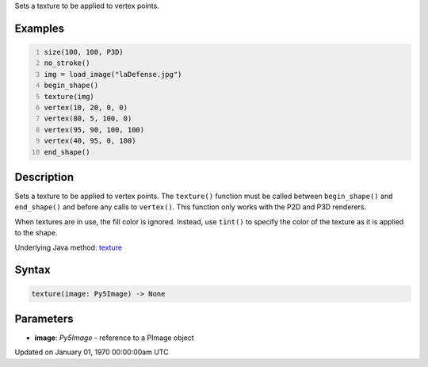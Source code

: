 .. title: texture()
.. slug: texture
.. date: 1970-01-01 00:00:00 UTC+00:00
.. tags:
.. category:
.. link:
.. description: py5 texture() documentation
.. type: text

Sets a texture to be applied to vertex points.

Examples
========

.. raw:: html

    <div class="example-table">

.. raw:: html

    <div class="example-row"><div class="example-cell-image">

.. image:: /images/reference/Sketch_texture_0.png
    :alt: example picture for texture()

.. raw:: html

    </div><div class="example-cell-code">

.. code:: python
    :number-lines:

    size(100, 100, P3D)
    no_stroke()
    img = load_image("laDefense.jpg")
    begin_shape()
    texture(img)
    vertex(10, 20, 0, 0)
    vertex(80, 5, 100, 0)
    vertex(95, 90, 100, 100)
    vertex(40, 95, 0, 100)
    end_shape()

.. raw:: html

    </div></div>

.. raw:: html

    </div>

Description
===========

Sets a texture to be applied to vertex points. The ``texture()`` function must be called between ``begin_shape()`` and ``end_shape()`` and before any calls to ``vertex()``. This function only works with the P2D and P3D renderers.

When textures are in use, the fill color is ignored. Instead, use ``tint()`` to specify the color of the texture as it is applied to the shape.

Underlying Java method: `texture <https://processing.org/reference/texture_.html>`_

Syntax
======

.. code:: python

    texture(image: Py5Image) -> None

Parameters
==========

* **image**: `Py5Image` - reference to a PImage object


Updated on January 01, 1970 00:00:00am UTC

